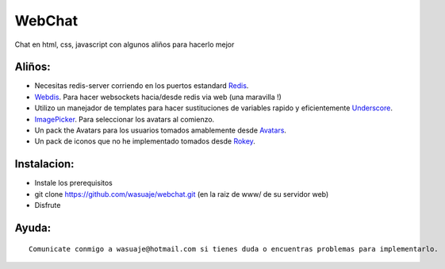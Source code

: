 =======
WebChat
=======

Chat en html, css, javascript con algunos aliños para hacerlo mejor




Aliños:
---------

- Necesitas redis-server corriendo en los puertos estandard `Redis <http://redis.io>`_.
- `Webdis <http://webd.is/>`_. Para hacer websockets hacia/desde redis via web (una maravilla !)
- Utilizo un manejador de templates para hacer sustituciones de variables rapido y eficientemente `Underscore <https://github.com/jashkenas/underscore>`_.
- `ImagePicker <http://rvera.github.io/image-picker/>`_. Para seleccionar los avatars al comienzo.
- Un pack the Avatars para los usuarios tomados amablemente desde `Avatars <https://www.allavatars.com>`_.
- Un pack de iconos que no he implementado tomados desde `Rokey <http://rokey.deviantart.com/art/POPO-emotions-full-version-10175719>`_.


Instalacion:
------------

- Instale los prerequisitos
- git clone https://github.com/wasuaje/webchat.git (en la raiz de www/ de su servidor web)
- Disfrute
::


Ayuda:
-----------------

::

 Comunicate conmigo a wasuaje@hotmail.com si tienes duda o encuentras problemas para implementarlo.

